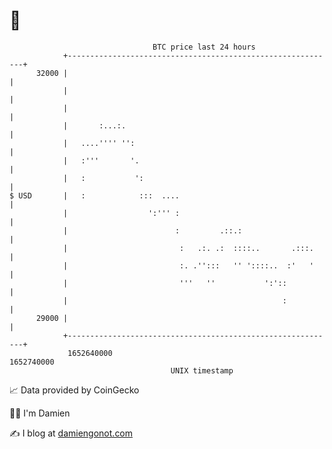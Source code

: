 * 👋

#+begin_example
                                   BTC price last 24 hours                    
               +------------------------------------------------------------+ 
         32000 |                                                            | 
               |                                                            | 
               |                                                            | 
               |       :...:.                                               | 
               |   ....'''' '':                                             | 
               |   :'''       '.                                            | 
               |   :           ':                                           | 
   $ USD       |   :            :::  ....                                   | 
               |                  ':''' :                                   | 
               |                        :         .::.:                     | 
               |                         :   .:. .:  ::::..       .:::.     | 
               |                         :. .'':::   '' '::::..  :'   '     | 
               |                         '''   ''           ':'::           | 
               |                                                :           | 
         29000 |                                                            | 
               +------------------------------------------------------------+ 
                1652640000                                        1652740000  
                                       UNIX timestamp                         
#+end_example
📈 Data provided by CoinGecko

🧑‍💻 I'm Damien

✍️ I blog at [[https://www.damiengonot.com][damiengonot.com]]
